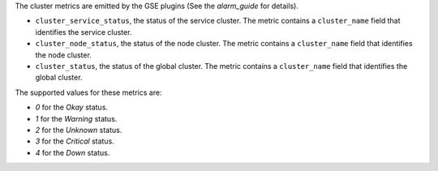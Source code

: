 .. _cluster_metrics:

The cluster metrics are emitted by the GSE plugins (See the `alarm_guide` for details).

* ``cluster_service_status``, the status of the service cluster.
  The metric contains a ``cluster_name`` field that identifies the service cluster.

* ``cluster_node_status``, the status of the node cluster.
  The metric contains a ``cluster_name`` field that identifies the node cluster.

* ``cluster_status``, the status of the global cluster.
  The metric contains a ``cluster_name`` field that identifies the global cluster.


The supported values for these metrics are:

* `0` for the *Okay* status.

* `1` for the *Warning* status.

* `2` for the *Unknown* status.

* `3` for the *Critical* status.

* `4` for the *Down* status.

.. _alarm_guide: http://fuel-plugin-lma-collector.readthedocs.org/en/latest/alarms.html
